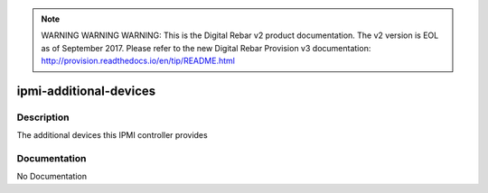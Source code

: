 
.. note:: WARNING WARNING WARNING:  This is the Digital Rebar v2 product documentation.  The v2 version is EOL as of September 2017.  Please refer to the new Digital Rebar Provision v3 documentation:  http:\/\/provision.readthedocs.io\/en\/tip\/README.html

=======================
ipmi-additional-devices
=======================

Description
===========
The additional devices this IPMI controller provides

Documentation
=============

No Documentation
